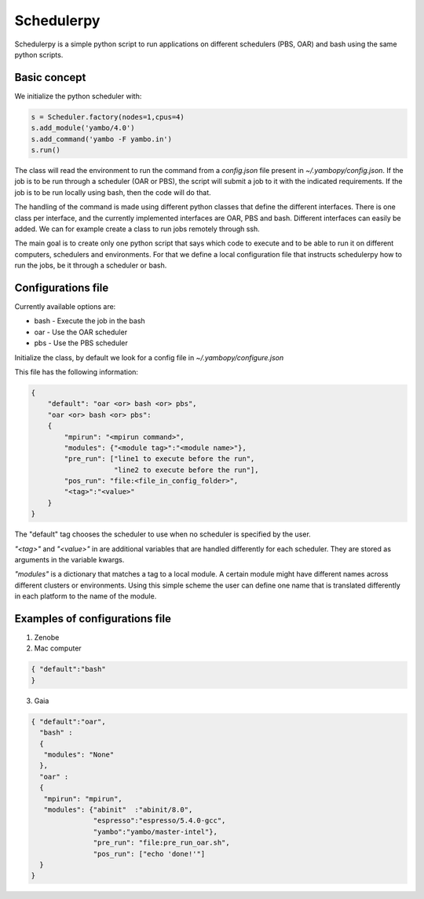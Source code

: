 Schedulerpy
==========================
Schedulerpy is a simple python script to run applications on different schedulers (PBS, OAR) and bash using the same python scripts.

Basic concept
--------------------------
We initialize the python scheduler with:

.. code-block:: python

    s = Scheduler.factory(nodes=1,cpus=4)
    s.add_module('yambo/4.0')
    s.add_command('yambo -F yambo.in')
    s.run()

The class will read the environment to run the command from a `config.json` file present in `~/.yambopy/config.json`. If the job is to be run through a scheduler (OAR or PBS), the script will submit a job to it with the indicated requirements. If the job is to be run locally using bash, then the code will do that.

The handling of the command is made using different python classes that define the different interfaces.
There is one class per interface, and the currently implemented interfaces are OAR, PBS and bash.
Different interfaces can easily be added. We can for example create a class to run jobs remotely through ssh.

The main goal is to create only one python script that says which code to execute and to be able to run it on different computers, schedulers and environments. For that we define a local configuration file that instructs schedulerpy how to run the jobs, be it through a scheduler or bash.

Configurations file
----------------------------
Currently available options are:

* bash - Execute the job in the bash
* oar  - Use the OAR scheduler
* pbs  - Use the PBS scheduler

Initialize the class, by default we look for a config file in `~/.yambopy/configure.json`

This file has the following information:
  
.. code-block:: javascript

    {
        "default": "oar <or> bash <or> pbs",
        "oar <or> bash <or> pbs": 
        {
            "mpirun": "<mpirun command>",
            "modules": {"<module tag>":"<module name>"},
            "pre_run": ["line1 to execute before the run",
                        "line2 to execute before the run"],
            "pos_run": "file:<file_in_config_folder>",
            "<tag>":"<value>"
        }
    }

The "default" tag chooses the scheduler to use when no scheduler is specified by the user.

`"<tag>"` and `"<value>"` in are additional variables that are handled differently for each scheduler. They are stored as arguments in the variable kwargs.

`"modules"` is a dictionary that matches a tag to a local module. A certain module might
have different names across different clusters or environments.
Using this simple scheme the user can define one name that is translated differently in each platform 
to the name of the module.

Examples of configurations file
----------------------------

1. Zenobe


2. Mac computer

.. code-block:: bash

   { "default":"bash"
   }

3. Gaia

.. code-block:: bash

   { "default":"oar",
     "bash" :
     {
      "modules": "None"
     },
     "oar" :
     {
      "mpirun": "mpirun",
      "modules": {"abinit"  :"abinit/8.0",
                  "espresso":"espresso/5.4.0-gcc",
                  "yambo":"yambo/master-intel"},
                  "pre_run": "file:pre_run_oar.sh",
                  "pos_run": ["echo 'done!'"]
     }
   }


